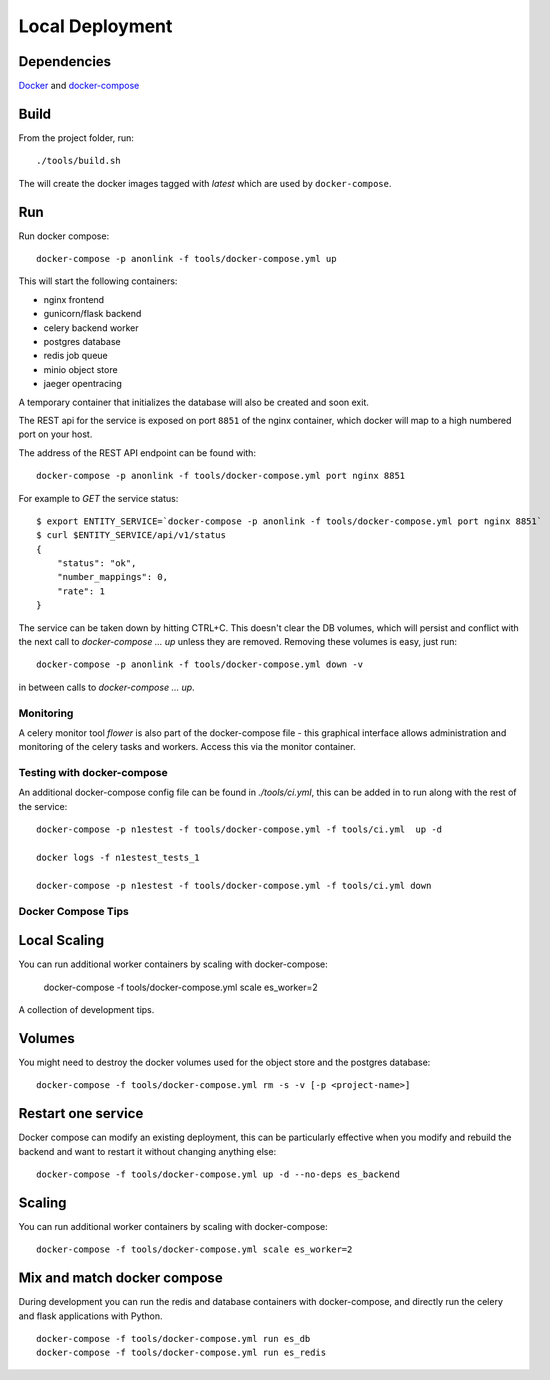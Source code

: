 Local Deployment
================

Dependencies
~~~~~~~~~~~~

`Docker <http://docs.docker.com/installation/>`__ and
`docker-compose <http://docs.docker.com/compose/>`__

Build
~~~~~

From the project folder, run::

    ./tools/build.sh

The will create the docker images tagged with `latest` which are used by ``docker-compose``.

Run
~~~~

Run docker compose::

    docker-compose -p anonlink -f tools/docker-compose.yml up

This will start the following containers:

- nginx frontend
- gunicorn/flask backend
- celery backend worker
- postgres database
- redis job queue
- minio object store
- jaeger opentracing

A temporary container that initializes the database will also be created and soon exit.

The REST api for the service is exposed on port ``8851`` of the nginx container, which docker
will map to a high numbered port on your host.

The address of the REST API endpoint can be found with::

    docker-compose -p anonlink -f tools/docker-compose.yml port nginx 8851

For example to `GET` the service status::

    $ export ENTITY_SERVICE=`docker-compose -p anonlink -f tools/docker-compose.yml port nginx 8851`
    $ curl $ENTITY_SERVICE/api/v1/status
    {
        "status": "ok",
        "number_mappings": 0,
        "rate": 1
    }

The service can be taken down by hitting CTRL+C. This doesn't clear
the DB volumes, which will persist and conflict with the next call to
`docker-compose ... up` unless they are removed.  Removing these
volumes is easy, just run::

    docker-compose -p anonlink -f tools/docker-compose.yml down -v

in between calls to `docker-compose ... up`.

Monitoring
----------

A celery monitor tool `flower` is also part of the docker-compose file - this graphical interface
allows administration and monitoring of the celery tasks and workers. Access this via the monitor
container.

Testing with docker-compose
---------------------------

An additional docker-compose config file can be found in `./tools/ci.yml`,
this can be added in to run along with the rest of the service::

    docker-compose -p n1estest -f tools/docker-compose.yml -f tools/ci.yml  up -d

    docker logs -f n1estest_tests_1

    docker-compose -p n1estest -f tools/docker-compose.yml -f tools/ci.yml down


Docker Compose Tips
-------------------

Local Scaling
~~~~~~~~~~~~~

You can run additional worker containers by scaling with docker-compose:

    docker-compose -f tools/docker-compose.yml scale es_worker=2


A collection of development tips.

Volumes
~~~~~~~

You might need to destroy the docker volumes used for the object store
and the postgres database::

    docker-compose -f tools/docker-compose.yml rm -s -v [-p <project-name>]


Restart one service
~~~~~~~~~~~~~~~~~~~

Docker compose can modify an existing deployment, this can be particularly
effective when you modify and rebuild the backend and want to restart it without
changing anything else::

    docker-compose -f tools/docker-compose.yml up -d --no-deps es_backend


Scaling
~~~~~~~

You can run additional worker containers by scaling with docker-compose::

    docker-compose -f tools/docker-compose.yml scale es_worker=2



Mix and match docker compose
~~~~~~~~~~~~~~~~~~~~~~~~~~~~

During development you can run the redis and database containers with
docker-compose, and directly run the celery and flask applications with Python.

::

    docker-compose -f tools/docker-compose.yml run es_db
    docker-compose -f tools/docker-compose.yml run es_redis
